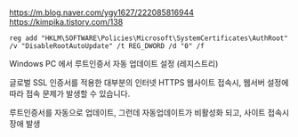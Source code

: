 * 

https://m.blog.naver.com/ygy1627/222085816944
https://kimpika.tistory.com/138

#+BEGIN_SRC 
reg add "HKLM\SOFTWARE\Policies\Microsoft\SystemCertificates\AuthRoot" /v "DisableRootAutoUpdate" /t REG_DWORD /d "0" /f
#+END_SRC

Windows PC 에서 루트인증서 자동 업데이트 설정 (레지스트리)

글로벌 SSL 인증서를 적용한 대부분의 인터넷 HTTPS 웹사이트 접속시, 웹서버 설정에 따라 접속 문제가 발생할 수 있습니다.

루트인증서를 자동으로 업데이트, 그런데 자동업데이트가 비활성화 되고, 사이트 접속시 장애 발생
